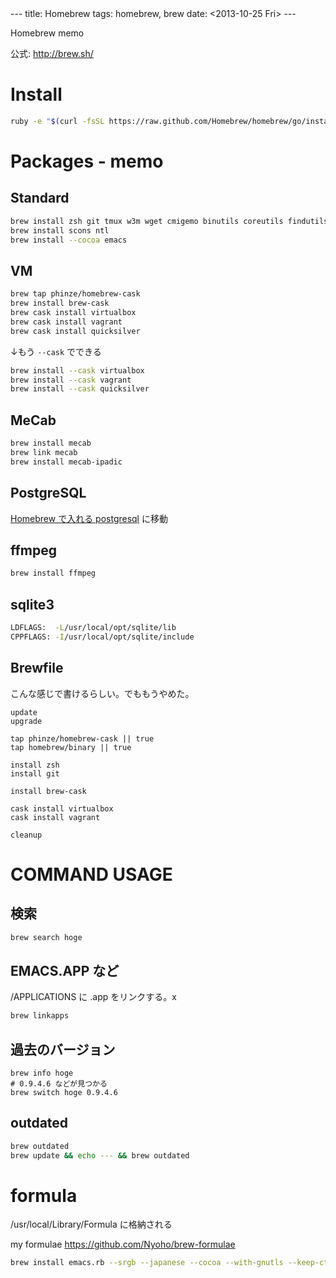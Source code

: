 #+begin_html
---
title: Homebrew
tags: homebrew, brew
date: <2013-10-25 Fri>
---
#+end_html

Homebrew memo

公式: http://brew.sh/

* Install
#+BEGIN_SRC sh
ruby -e "$(curl -fsSL https://raw.github.com/Homebrew/homebrew/go/install)"
#+END_SRC

* Packages - memo
** Standard
#+BEGIN_SRC sh
brew install zsh git tmux w3m wget cmigemo binutils coreutils findutils lv ag z gnupg stunnel hub class-dump
brew install scons ntl
brew install --cocoa emacs
#+END_SRC

** VM
#+BEGIN_SRC sh
brew tap phinze/homebrew-cask
brew install brew-cask
brew cask install virtualbox
brew cask install vagrant
brew cask install quicksilver
#+END_SRC

↓もう =--cask= でできる
#+BEGIN_SRC sh
brew install --cask virtualbox
brew install --cask vagrant
brew install --cask quicksilver
#+END_SRC

** MeCab
#+BEGIN_SRC sh
brew install mecab
brew link mecab
brew install mecab-ipadic
#+END_SRC

** PostgreSQL
[[file:postgresql.org::*Homebrew%20%E3%81%A7%E5%85%A5%E3%82%8C%E3%82%8B%20postgresql][Homebrew で入れる postgresql]] に移動

** ffmpeg
#+BEGIN_SRC sh
brew install ffmpeg
#+END_SRC

** sqlite3
#+begin_src sh
    LDFLAGS:  -L/usr/local/opt/sqlite/lib
    CPPFLAGS: -I/usr/local/opt/sqlite/include
#+end_src

** Brewfile
こんな感じで書けるらしい。でももうやめた。
#+BEGIN_SRC 
update
upgrade

tap phinze/homebrew-cask || true
tap homebrew/binary || true

install zsh
install git

install brew-cask

cask install virtualbox
cask install vagrant

cleanup
#+END_SRC

* COMMAND USAGE
** 検索
#+begin_src sh
brew search hoge
#+end_src

** EMACS.APP など
/APPLICATIONS に .app をリンクする。x
#+BEGIN_SRC sh
brew linkapps
#+END_SRC

** 過去のバージョン
#+BEGIN_SRC 
brew info hoge
# 0.9.4.6 などが見つかる
brew switch hoge 0.9.4.6
#+END_SRC

** outdated
#+BEGIN_SRC sh
brew outdated
brew update && echo --- && brew outdated
#+END_SRC

* formula
/usr/local/Library/Formula に格納される

my formulae
https://github.com/Nyoho/brew-formulae
#+BEGIN_SRC sh
brew install emacs.rb --srgb --japanese --cocoa --with-gnutls --keep-ctags
#+END_SRC

